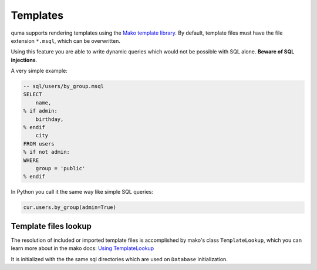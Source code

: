 =========
Templates
=========

quma supports rendering templates using the
`Mako template library <http://www.makotemplates.org>`_. By default,
template files must have the file extension ``*.msql``, which 
can be overwritten. 

Using this feature you are able to write dynamic
queries which would not be possible with SQL alone. 
**Beware of SQL injections**.

A very simple example:

.. code-block:: sql

    -- sql/users/by_group.msql
    SELECT
        name,
    % if admin:
        birthday,
    % endif
        city
    FROM users
    % if not admin:
    WHERE 
        group = 'public'
    % endif

In Python you call it the same way like simple SQL queries:

.. code-block:: python

    cur.users.by_group(admin=True)

Template files lookup
---------------------

The resolution of included or imported template files is 
accomplished by mako's class ``TemplateLookup``, which you can 
learn more about in the mako docs:
`Using TemplateLookup <https://docs.makotemplates.org/en/latest/usage.html#using-templatelookup>`_

It is initialized with the the same sql directories which are used
on ``Database`` initialization.
